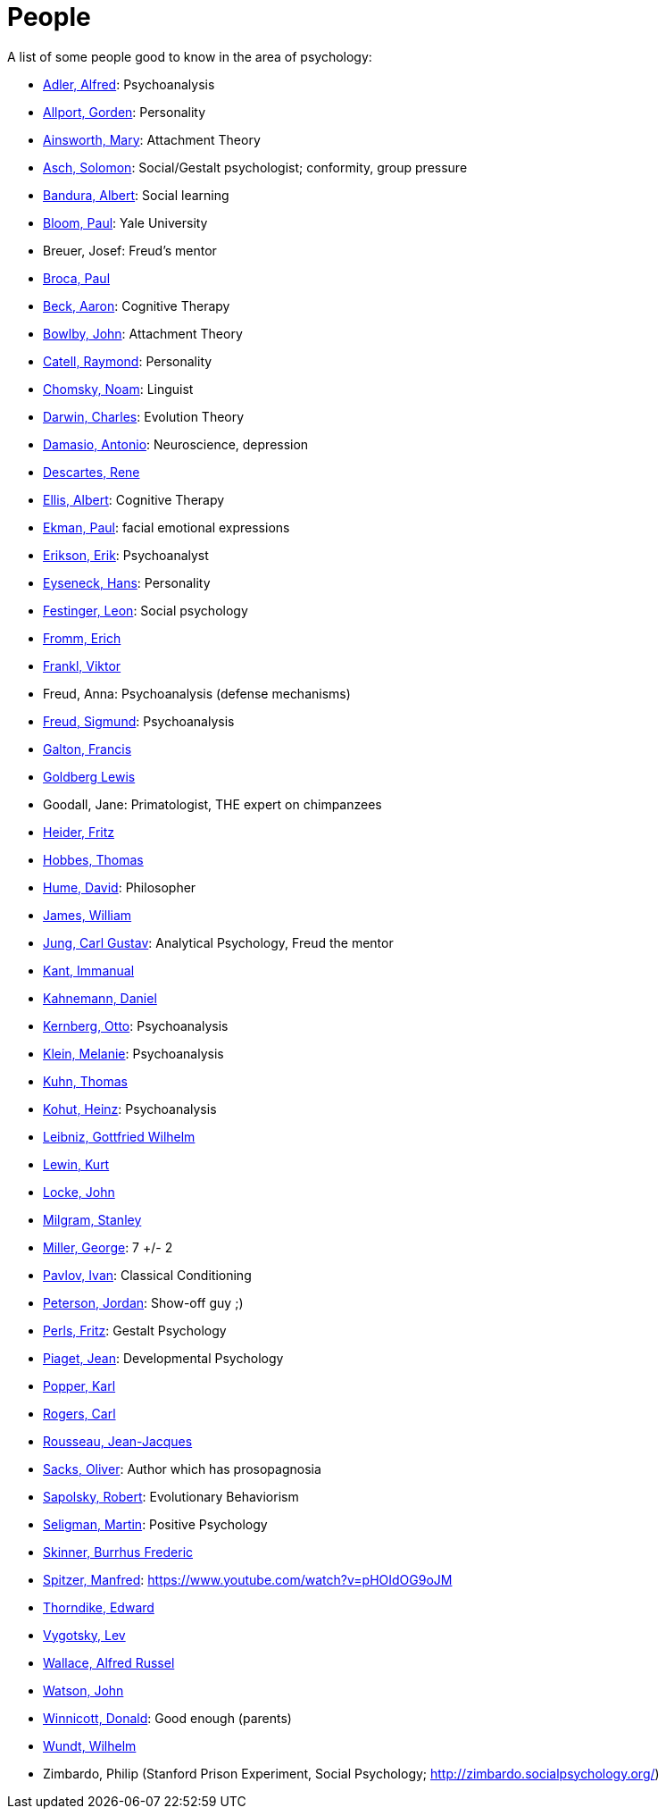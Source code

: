 = People

A list of some people good to know in the area of psychology:

* link:adler-alfred.html[Adler, Alfred]: Psychoanalysis
* link:allport-gorden.html[Allport, Gorden]: Personality
* link:ainsworth-mary.html[Ainsworth, Mary]: Attachment Theory
* link:asch-solomon.html[Asch, Solomon]: Social/Gestalt psychologist; conformity, group pressure
* link:bandura-albert.html[Bandura, Albert]: Social learning
* link:bloom-paul.html[Bloom, Paul]: Yale University
* Breuer, Josef: Freud's mentor
* link:broca-paul.html[Broca, Paul]
* link:beck-aaron.html[Beck, Aaron]: Cognitive Therapy
* link:bowlby-john.html[Bowlby, John]: Attachment Theory
* link:cattell-raymond.html[Catell, Raymond]: Personality
* link:chomsky-noam.html[Chomsky, Noam]: Linguist
* link:darwin-charles.html[Darwin, Charles]: Evolution Theory
* link:damasio-antonio.html[Damasio, Antonio]: Neuroscience, depression
* link:descartes-rene.html[Descartes, Rene]
* link:ellis-albert.html[Ellis, Albert]: Cognitive Therapy
* link:ekman-paul.html[Ekman, Paul]: facial emotional expressions
* link:erikson-erik.html[Erikson, Erik]: Psychoanalyst
* link:eyseneck-hans.html[Eyseneck, Hans]: Personality
* link:festinger-leon.html[Festinger, Leon]: Social psychology
* link:fromm-erich.html[Fromm, Erich]
* link:frankl-viktor[Frankl, Viktor]
* Freud, Anna: Psychoanalysis (defense mechanisms)
* link:freud-sigmund.html[Freud, Sigmund]: Psychoanalysis
* link:galton-francis.html[Galton, Francis]
* link:goldberg-lewis.html[Goldberg Lewis]
* Goodall, Jane: Primatologist, THE expert on chimpanzees
* link:heider-fritz[Heider, Fritz]
* link:hobbes-thomas.html[Hobbes, Thomas]
* link:hume-david.html[Hume, David]: Philosopher
* link:james-william.html[James, William]
* link:jung-cg.html[Jung, Carl Gustav]: Analytical Psychology, Freud the mentor
* link:kant-immanuel.html[Kant, Immanual]
* link:kahnemann-daniel[Kahnemann, Daniel]
* link:kernberg-otto.html[Kernberg, Otto]: Psychoanalysis
* link:klein-melanie.html[Klein, Melanie]: Psychoanalysis
* link:kuhn-thomas.html[Kuhn, Thomas]
* link:kohut-heinz.html[Kohut, Heinz]: Psychoanalysis
* link:leibniz-gottfried_wilhelm.html[Leibniz, Gottfried Wilhelm]
* link:lewin-kurt.html[Lewin, Kurt]
* link:locke-john.html[Locke, John]
* link:milgram-stanley.html[Milgram, Stanley]
* link:miller-george.html[Miller, George]: 7 +/- 2
* link:pavlov-ivan.html[Pavlov, Ivan]: Classical Conditioning
* link:peterson-jordan.html[Peterson, Jordan]: Show-off guy ;)
* link:perls-fritz.html[Perls, Fritz]: Gestalt Psychology
* link:piaget-jean.html[Piaget, Jean]: Developmental Psychology
* link:popper-karl.html[Popper, Karl]
* link:rogers-carl.html[Rogers, Carl]
* link:rousseau-jean.html[Rousseau, Jean-Jacques]
* link:sacks-oliver.html[Sacks, Oliver]: Author which has prosopagnosia
* link:sapolsky-robert.html[Sapolsky, Robert]: Evolutionary Behaviorism
* link:seligman-martin.html[Seligman, Martin]: Positive Psychology
* link:skinner-burrhus_frederic.html[Skinner, Burrhus Frederic]
* link:spitzer-manfred.html[Spitzer, Manfred]: https://www.youtube.com/watch?v=pHOIdOG9oJM
* link:thorndike_edward.html[Thorndike, Edward]
* link:vygotsky-lev.html[Vygotsky, Lev]
* link:wallace-alfred.html[Wallace, Alfred Russel]
* link:watson-john.html[Watson, John]
* link:winnicott-donald.html[Winnicott, Donald]: Good enough (parents)
* link:wundt-wilhelm.html[Wundt, Wilhelm]
* Zimbardo, Philip (Stanford Prison Experiment, Social Psychology; http://zimbardo.socialpsychology.org/)

